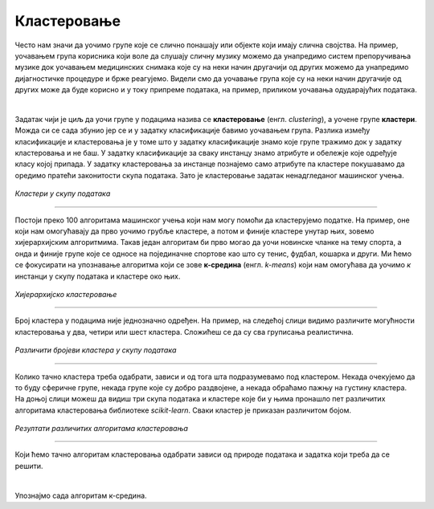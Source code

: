 Кластеровање
============

.. infonote::
    
    У овој лекцији ћеш детаљније упознати кластеровање, један од основних задатака ненадгледаног машинског учења. 

Често нам значи да уочимо групе које се слично понашају или објекте који имају слична својства. 
На пример, уочавањем група корисника који воле да слушају сличну музику можемо да унапредимо систем препоручивања музике 
док уочавањем медицинских снимака које су на неки начин другачији од других можемо да унапредимо дијагностичке процедуре и брже реагујемо. 
Видели смо да уочавање група које су на неки начин другачије од других може да буде корисно и у току припреме података, на пример, приликом 
уочавања одударајућих података.

|

Задатак чији је циљ да уочи групе у подацима назива се **кластеровање** (енгл. *clustering*), а уочене групе **кластери**. Можда си се сада збунио јер се и у задатку 
класификације бавимо уочавањем група. Разлика између класификације и кластеровања је у томе што у задатку класификације знамо које групе тражимо 
док у задатку кластеровања и не баш. У задатку класификације за сваку инстанцу знамо атрибуте и обележје које одређује класу којој припада. 
У задатку кластеровања за инстанце познајемо само атрибуте па кластере покушавамо да оредимо пратећи законитости скупа података. Зато је 
кластеровање задатак ненадгледаног машинског учења. 

.. figure:: ../../_images/klasterovanje2.png
    :width: 500
    :align: center

*Кластери у скупу података*

-------

Постоји преко 100 алгоритама машинског учења који нам могу помоћи да кластерујемо податке. На пример, оне који нам омогућавају да прво уочимо 
грубље кластере, а потом и финије кластере унутар њих, зовемо хијерархијским алгоритмима.  Такав један алгоритам би прво могао да уочи новинске 
чланке на тему спорта, а онда и финије групе које се односе на појединачне спортове као што су тенис, фудбал, кошарка и други. Ми ћемо се 
фокусирати на упознавање алгоритма који се зове **к-средина** (енгл. *k-means*) који нам омогућава да уочимо *к* инстанци у скупу података и кластере 
око њих. 

.. figure:: ../../_images/klasterovanje1.png
    :width: 600
    :align: center

*Хијерархијско кластеровање*

-------

Број кластера у подацима није једнозначно одређен. На пример, на следећој слици видимо различите могућности кластеровања у два, четири или шест 
кластера. Сложићеш се да су сва груписања реалистична.

.. figure:: ../../_images/klasterovanje3.png
    :width: 500
    :align: center

*Различити бројеви кластера у скупу података*

-------

Колико тачно кластера треба одабрати, зависи и од тога шта подразумевамо под кластером. Некада очекујемо да то буду сферичнe групе, некада 
групе које су добро раздвојене, а некада обраћамо пажњу на густину кластера. На доњој слици можеш да видиш три скупа података и кластере 
које би у њима пронашло пет различитих алгоритама кластеровања библиотеке *scikit-learn*. Сваки кластер је приказан различитом бојом.

.. figure:: ../../_images/klasterovanje4.png
    :width: 600
    :align: center

*Резултати различитих алгоритама кластеровања* 

-------

Који ћемо тачно алгоритам кластеровања одабрати зависи од природе података и задатка који треба да се решити.

|

Упознајмо сада алгоритам к-средина. 
